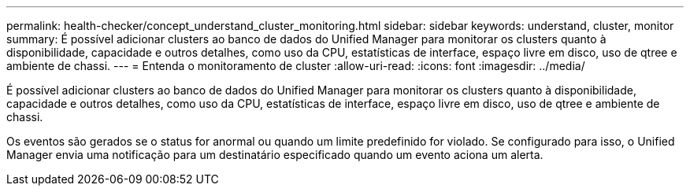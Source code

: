 ---
permalink: health-checker/concept_understand_cluster_monitoring.html 
sidebar: sidebar 
keywords: understand, cluster, monitor 
summary: É possível adicionar clusters ao banco de dados do Unified Manager para monitorar os clusters quanto à disponibilidade, capacidade e outros detalhes, como uso da CPU, estatísticas de interface, espaço livre em disco, uso de qtree e ambiente de chassi. 
---
= Entenda o monitoramento de cluster
:allow-uri-read: 
:icons: font
:imagesdir: ../media/


[role="lead"]
É possível adicionar clusters ao banco de dados do Unified Manager para monitorar os clusters quanto à disponibilidade, capacidade e outros detalhes, como uso da CPU, estatísticas de interface, espaço livre em disco, uso de qtree e ambiente de chassi.

Os eventos são gerados se o status for anormal ou quando um limite predefinido for violado. Se configurado para isso, o Unified Manager envia uma notificação para um destinatário especificado quando um evento aciona um alerta.
